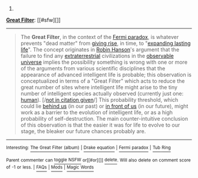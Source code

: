 :PROPERTIES:
:Author: autowikibot
:Score: 1
:DateUnix: 1404176474.0
:DateShort: 2014-Jul-01
:END:

***** 
      :PROPERTIES:
      :CUSTOM_ID: section
      :END:
****** 
       :PROPERTIES:
       :CUSTOM_ID: section-1
       :END:
**** 
     :PROPERTIES:
     :CUSTOM_ID: section-2
     :END:
[[https://en.wikipedia.org/wiki/Great%20Filter][*Great Filter*]]: [[#sfw][]]

--------------

#+begin_quote
  The *Great Filter*, in the context of the [[https://en.wikipedia.org/wiki/Fermi_paradox][Fermi paradox]], is whatever prevents "dead matter" from [[https://en.wikipedia.org/wiki/Abiogenesis][giving rise]], in time, to "[[https://en.wikipedia.org/wiki/Kardashev_scale][expanding lasting life]]". The concept originates in [[https://en.wikipedia.org/wiki/Robin_Hanson][Robin Hanson]]'s argument that the failure to find any [[https://en.wikipedia.org/wiki/Extraterrestrial_life][extraterrestrial]] civilizations in the [[https://en.wikipedia.org/wiki/Observable_universe][observable universe]] implies the possibility something is wrong with one or more of the arguments from various scientific disciplines that the appearance of advanced intelligent life is probable; this observation is conceptualized in terms of a "Great Filter" which acts to reduce the great number of sites where intelligent life might arise to the tiny number of intelligent species actually observed (currently just one: [[https://en.wikipedia.org/wiki/Human][human]]). [/[[https://en.wikipedia.org/wiki/Wikipedia:Verifiability][not in citation given]]/] This probability threshold, which could lie [[https://en.wikipedia.org/wiki/Extinction_event][behind us]] (in our past) or [[https://en.wikipedia.org/wiki/Human_extinction][in front of us]] (in our future), might work as a barrier to the evolution of intelligent life, or as a high probability of self-destruction. The main counter-intuitive conclusion of this observation is that the easier it was for life to evolve to our stage, the bleaker our future chances probably are.
#+end_quote

--------------

^{Interesting:} [[https://en.wikipedia.org/wiki/The_Great_Filter_(album)][^{The} ^{Great} ^{Filter} ^{(album)}]] ^{|} [[https://en.wikipedia.org/wiki/Drake_equation][^{Drake} ^{equation}]] ^{|} [[https://en.wikipedia.org/wiki/Fermi_paradox][^{Fermi} ^{paradox}]] ^{|} [[https://en.wikipedia.org/wiki/Tub_Ring][^{Tub} ^{Ring}]]

^{Parent} ^{commenter} ^{can} [[http://www.np.reddit.com/message/compose?to=autowikibot&subject=AutoWikibot%20NSFW%20toggle&message=%2Btoggle-nsfw+cilbvce][^{toggle} ^{NSFW}]] ^{or[[#or][]]} [[http://www.np.reddit.com/message/compose?to=autowikibot&subject=AutoWikibot%20Deletion&message=%2Bdelete+cilbvce][^{delete}]]^{.} ^{Will} ^{also} ^{delete} ^{on} ^{comment} ^{score} ^{of} ^{-1} ^{or} ^{less.} ^{|} [[http://www.np.reddit.com/r/autowikibot/wiki/index][^{FAQs}]] ^{|} [[http://www.np.reddit.com/r/autowikibot/comments/1x013o/for_moderators_switches_commands_and_css/][^{Mods}]] ^{|} [[http://www.np.reddit.com/r/autowikibot/comments/1ux484/ask_wikibot/][^{Magic} ^{Words}]]